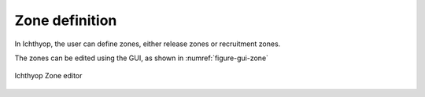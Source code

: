 Zone definition
##################

In Ichthyop, the user can define zones, either release zones or recruitment zones. 

The zones can be edited using the GUI, as shown in :numref:`figure-gui-zone`

.. _figure-gui-zone: 

.. figure:: _static/zone.png
    :width: 600px
    :align: center
    
    Ichthyop Zone editor
